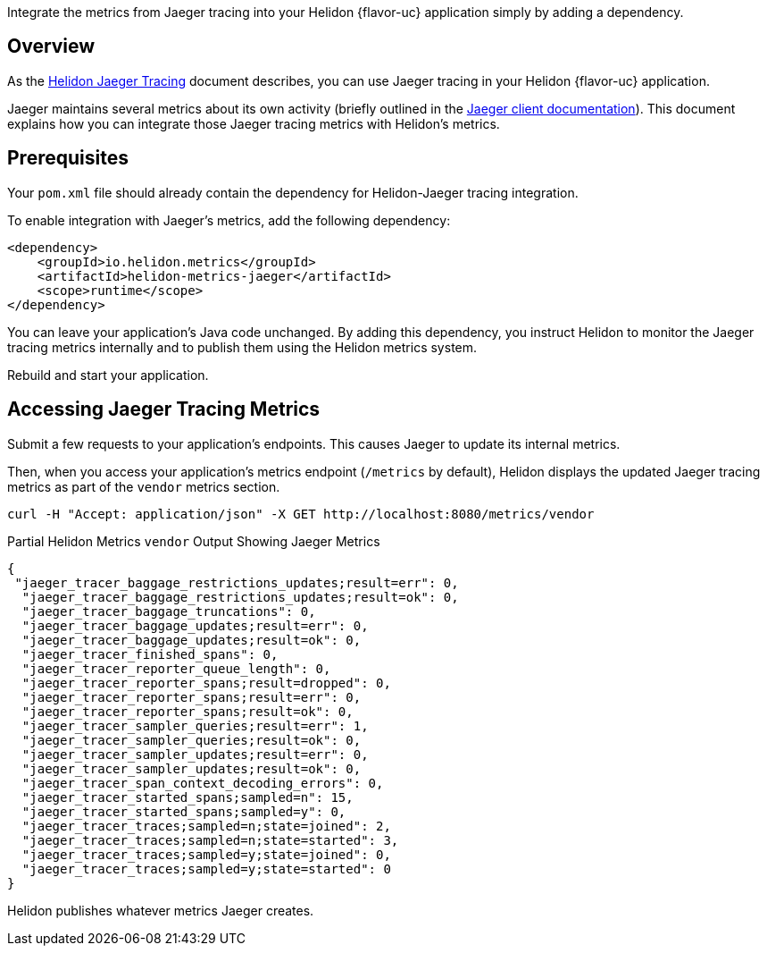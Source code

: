 ///////////////////////////////////////////////////////////////////////////////

    Copyright (c) 2021 Oracle and/or its affiliates.

    Licensed under the Apache License, Version 2.0 (the "License");
    you may not use this file except in compliance with the License.
    You may obtain a copy of the License at

        http://www.apache.org/licenses/LICENSE-2.0

    Unless required by applicable law or agreed to in writing, software
    distributed under the License is distributed on an "AS IS" BASIS,
    WITHOUT WARRANTIES OR CONDITIONS OF ANY KIND, either express or implied.
    See the License for the specific language governing permissions and
    limitations under the License.

///////////////////////////////////////////////////////////////////////////////

ifndef::rootdir[:rootdir: {docdir}/../..]
ifndef::flavor-lc[:flavor-lc: se]
:description: Helidon metrics
:keywords: helidon, metrics, jaeger, tracing

Integrate the metrics from Jaeger tracing into your Helidon {flavor-uc} application simply by adding a dependency.

== Overview
As the xref:{rootdir}/{flavor-lc}/tracing/04_jaeger_metrics.adoc[Helidon Jaeger Tracing] document describes, you can
use Jaeger tracing in your Helidon {flavor-uc} application.

Jaeger maintains several metrics about its own activity (briefly outlined in the
link:{jaeger-doc-base-url}/client-libraries#metrics[Jaeger client documentation]).
 This document explains how you can integrate those Jaeger tracing metrics with Helidon's metrics.

== Prerequisites
Your `pom.xml` file should already contain the dependency for Helidon-Jaeger tracing integration.

To enable integration with Jaeger's metrics, add the following dependency:

[source,xml,subs="verbatim,attributes"]
----
<dependency>
    <groupId>io.helidon.metrics</groupId>
    <artifactId>helidon-metrics-jaeger</artifactId>
    <scope>runtime</scope>
</dependency>
----

You can leave your application's Java code unchanged.
By adding this dependency, you instruct Helidon to monitor the Jaeger tracing metrics internally and to publish them using the Helidon metrics system.

Rebuild and start your application.

== Accessing Jaeger Tracing Metrics
Submit a few requests to your application's endpoints.
This causes Jaeger to update its internal metrics.

Then, when you access your application's metrics endpoint (`/metrics` by default), Helidon displays the updated Jaeger tracing metrics as part of the `vendor` metrics section.

[source,bash]
----
curl -H "Accept: application/json" -X GET http://localhost:8080/metrics/vendor
----
[source,json]
.Partial Helidon Metrics `vendor` Output Showing Jaeger Metrics
----
{
 "jaeger_tracer_baggage_restrictions_updates;result=err": 0,
  "jaeger_tracer_baggage_restrictions_updates;result=ok": 0,
  "jaeger_tracer_baggage_truncations": 0,
  "jaeger_tracer_baggage_updates;result=err": 0,
  "jaeger_tracer_baggage_updates;result=ok": 0,
  "jaeger_tracer_finished_spans": 0,
  "jaeger_tracer_reporter_queue_length": 0,
  "jaeger_tracer_reporter_spans;result=dropped": 0,
  "jaeger_tracer_reporter_spans;result=err": 0,
  "jaeger_tracer_reporter_spans;result=ok": 0,
  "jaeger_tracer_sampler_queries;result=err": 1,
  "jaeger_tracer_sampler_queries;result=ok": 0,
  "jaeger_tracer_sampler_updates;result=err": 0,
  "jaeger_tracer_sampler_updates;result=ok": 0,
  "jaeger_tracer_span_context_decoding_errors": 0,
  "jaeger_tracer_started_spans;sampled=n": 15,
  "jaeger_tracer_started_spans;sampled=y": 0,
  "jaeger_tracer_traces;sampled=n;state=joined": 2,
  "jaeger_tracer_traces;sampled=n;state=started": 3,
  "jaeger_tracer_traces;sampled=y;state=joined": 0,
  "jaeger_tracer_traces;sampled=y;state=started": 0
}
----
Helidon publishes whatever metrics Jaeger creates.

